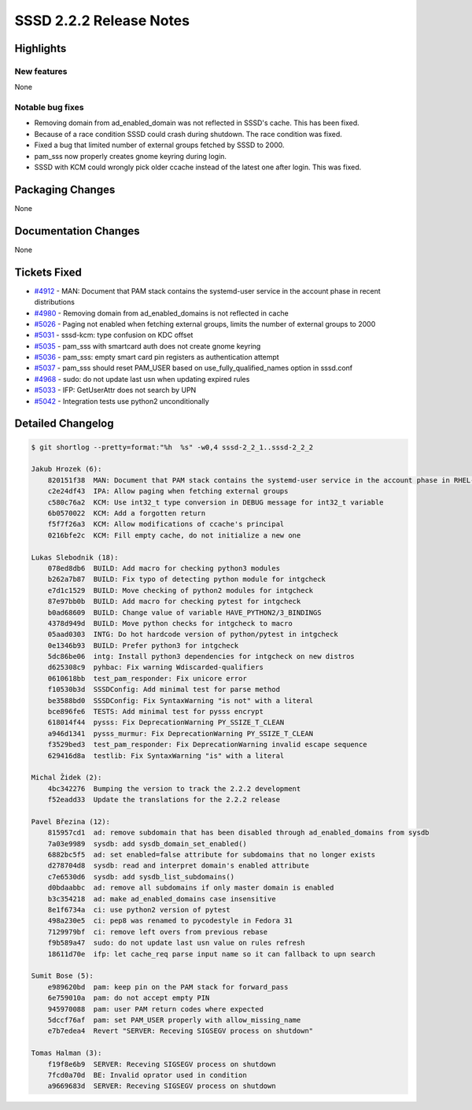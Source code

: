 SSSD 2.2.2 Release Notes
========================

Highlights
----------

New features
~~~~~~~~~~~~

None

Notable bug fixes
~~~~~~~~~~~~~~~~~

-  Removing domain from ad_enabled_domain was not reflected in SSSD's cache. This has been fixed.
-  Because of a race condition SSSD could crash during shutdown. The race condition was fixed.
-  Fixed a bug that limited number of external groups fetched by SSSD to 2000.
-  pam_sss now properly creates gnome keyring during login.
-  SSSD with KCM could wrongly pick older ccache instead of the latest one after login. This was fixed.

Packaging Changes
-----------------

None

Documentation Changes
---------------------

None

Tickets Fixed
-------------

-  `#4912 <https://github.com/SSSD/sssd/issues/4912>`_ - MAN: Document that PAM stack contains the systemd-user service in the account phase in recent distributions
-  `#4980 <https://github.com/SSSD/sssd/issues/4980>`_ - Removing domain from ad_enabled_domains is not reflected in cache
-  `#5026 <https://github.com/SSSD/sssd/issues/5026>`_ - Paging not enabled when fetching external groups, limits the number of external groups to 2000
-  `#5031 <https://github.com/SSSD/sssd/issues/5031>`_ - sssd-kcm: type confusion on KDC offset
-  `#5035 <https://github.com/SSSD/sssd/issues/5035>`_ - pam_sss with smartcard auth does not create gnome keyring
-  `#5036 <https://github.com/SSSD/sssd/issues/5036>`_ - pam_sss: empty smart card pin registers as authentication attempt
-  `#5037 <https://github.com/SSSD/sssd/issues/5037>`_ - pam_sss should reset PAM_USER based on use_fully_qualified_names option in sssd.conf
-  `#4968 <https://github.com/SSSD/sssd/issues/4968>`_ - sudo: do not update last usn when updating expired rules
-  `#5033 <https://github.com/SSSD/sssd/issues/5033>`_ - IFP: GetUserAttr does not search by UPN
-  `#5042 <https://github.com/SSSD/sssd/issues/5042>`_ - Integration tests use python2 unconditionally

Detailed Changelog
------------------

.. code-block:: release-notes-shortlog

    $ git shortlog --pretty=format:"%h  %s" -w0,4 sssd-2_2_1..sssd-2_2_2

    Jakub Hrozek (6):
        820151f38  MAN: Document that PAM stack contains the systemd-user service in the account phase in RHEL-8
        c2e24df43  IPA: Allow paging when fetching external groups
        c580c76a2  KCM: Use int32_t type conversion in DEBUG message for int32_t variable
        6b0570022  KCM: Add a forgotten return
        f5f7f26a3  KCM: Allow modifications of ccache's principal
        0216bfe2c  KCM: Fill empty cache, do not initialize a new one

    Lukas Slebodnik (18):
        078ed8db6  BUILD: Add macro for checking python3 modules
        b262a7b87  BUILD: Fix typo of detecting python module for intgcheck
        e7d1c1529  BUILD: Move checking of python2 modules for intgcheck
        87e97bb0b  BUILD: Add macro for checking pytest for intgcheck
        b0ad68609  BUILD: Change value of variable HAVE_PYTHON2/3_BINDINGS
        4378d949d  BUILD: Move python checks for intgcheck to macro
        05aad0303  INTG: Do hot hardcode version of python/pytest in intgcheck
        0e1346b93  BUILD: Prefer python3 for intgcheck
        5dc86be06  intg: Install python3 dependencies for intgcheck on new distros
        d625308c9  pyhbac: Fix warning Wdiscarded-qualifiers
        0610618bb  test_pam_responder: Fix unicore error
        f10530b3d  SSSDConfig: Add minimal test for parse method
        be3588bd0  SSSDConfig: Fix SyntaxWarning "is not" with a literal
        bce896fe6  TESTS: Add minimal test for pysss encrypt
        618014f44  pysss: Fix DeprecationWarning PY_SSIZE_T_CLEAN
        a946d1341  pysss_murmur: Fix DeprecationWarning PY_SSIZE_T_CLEAN
        f3529bed3  test_pam_responder: Fix DeprecationWarning invalid escape sequence
        629416d8a  testlib: Fix SyntaxWarning "is" with a literal

    Michal Židek (2):
        4bc342276  Bumping the version to track the 2.2.2 development
        f52eadd33  Update the translations for the 2.2.2 release

    Pavel Březina (12):
        815957cd1  ad: remove subdomain that has been disabled through ad_enabled_domains from sysdb
        7a03e9989  sysdb: add sysdb_domain_set_enabled()
        6882bc5f5  ad: set enabled=false attribute for subdomains that no longer exists
        d278704d8  sysdb: read and interpret domain's enabled attribute
        c7e6530d6  sysdb: add sysdb_list_subdomains()
        d0bdaabbc  ad: remove all subdomains if only master domain is enabled
        b3c354218  ad: make ad_enabled_domains case insensitive
        8e1f6734a  ci: use python2 version of pytest
        498a230e5  ci: pep8 was renamed to pycodestyle in Fedora 31
        7129979bf  ci: remove left overs from previous rebase
        f9b589a47  sudo: do not update last usn value on rules refresh
        18611d70e  ifp: let cache_req parse input name so it can fallback to upn search

    Sumit Bose (5):
        e989620bd  pam: keep pin on the PAM stack for forward_pass
        6e759010a  pam: do not accept empty PIN
        945970088  pam: user PAM return codes where expected
        5dccf76af  pam: set PAM_USER properly with allow_missing_name
        e7b7edea4  Revert "SERVER: Receving SIGSEGV process on shutdown"

    Tomas Halman (3):
        f19f8e6b9  SERVER: Receving SIGSEGV process on shutdown
        7fcd0a70d  BE: Invalid oprator used in condition
        a9669683d  SERVER: Receving SIGSEGV process on shutdown
